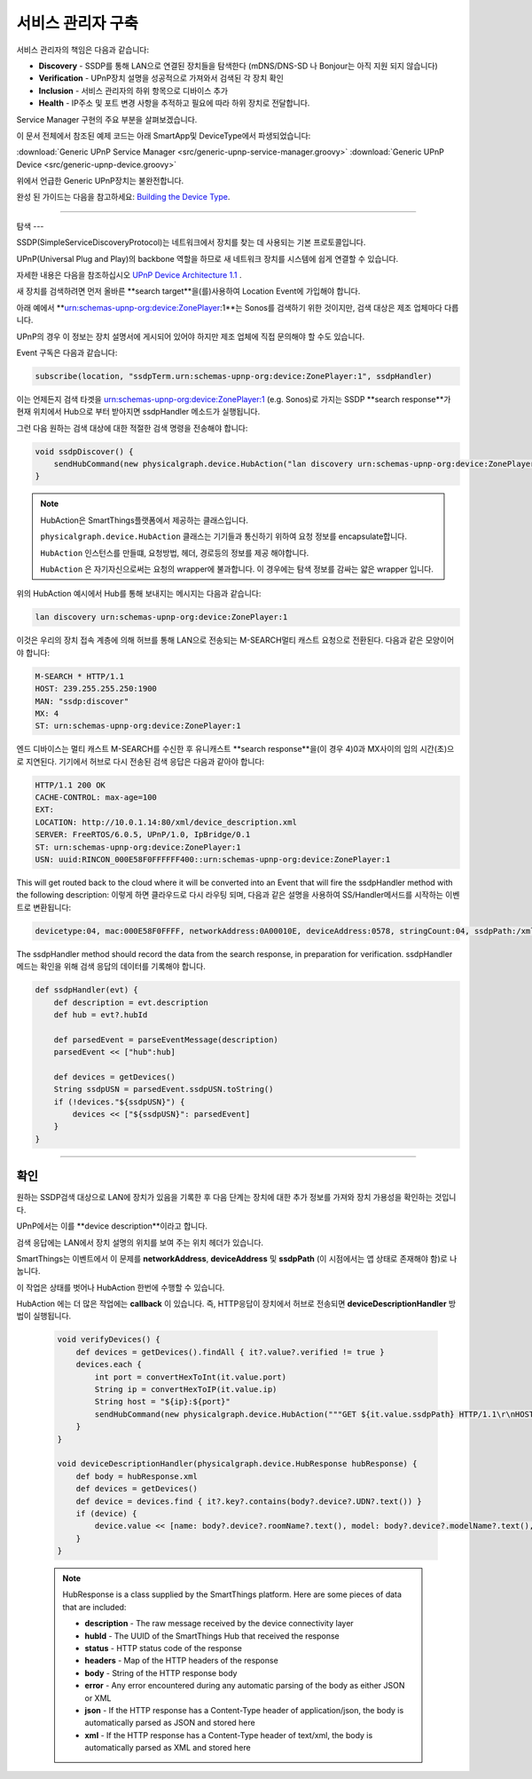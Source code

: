 .. _building_servicemanager:

==============
서비스 관리자 구축
==============

서비스 관리자의 책임은 다음과 같습니다:

- **Discovery** - SSDP를 통해 LAN으로 연결된 장치들을 탐색한다 (mDNS/DNS-SD 나 Bonjour는 아직 지원 되지 않습니다)
- **Verification** - UPnP장치 설명을 성공적으로 가져와서 검색된 각 장치 확인
- **Inclusion** - 서비스 관리자의 하위 항목으로 디바이스 추가
- **Health** - IP주소 및 포트 변경 사항을 추적하고 필요에 따라 하위 장치로 전달합니다.

Service Manager 구현의 주요 부분을 살펴보겠습니다.

이 문서 전체에서 참조된 예제 코드는 아래 SmartApp및 DeviceType에서 파생되었습니다:

:download:`Generic UPnP Service Manager <src/generic-upnp-service-manager.groovy>`
:download:`Generic UPnP Device <src/generic-upnp-device.groovy>`

위에서 언급한 Generic UPnP장치는 불완전합니다.

완성 된 가이드는 다음을 참고하세요: `Building the Device Type <building-the-device-type.html>`_.

----

.. _lan_device_discovery:

탐색
---

SSDP(SimpleServiceDiscoveryProtocol)는 네트워크에서 장치를 찾는 데 사용되는 기본 프로토콜입니다.

UPnP(Universal Plug and Play)의 backbone 역할을 하므로 새 네트워크 장치를 시스템에 쉽게 연결할 수 있습니다.

자세한 내용은 다음을 참조하십시오 `UPnP Device Architecture 1.1 <http://upnp.org/specs/arch/UPnP-arch-DeviceArchitecture-v1.1.pdf>`__ .

새 장치를 검색하려면 먼저 올바른 **search target**을(를)사용하여 Location Event에 가입해야 합니다.

아래 예에서 **urn:schemas-upnp-org:device:ZonePlayer:1**는 Sonos를 검색하기 위한 것이지만, 검색 대상은 제조 업체마다 다릅니다.

UPnP의 경우 이 정보는 장치 설명서에 게시되어 있어야 하지만 제조 업체에 직접 문의해야 할 수도 있습니다.

Event 구독은 다음과 같습니다:

.. code-block:: groovy

    subscribe(location, "ssdpTerm.urn:schemas-upnp-org:device:ZonePlayer:1", ssdpHandler)

이는 언제든지 검색 타겟을 urn:schemas-upnp-org:device:ZonePlayer:1 (e.g. Sonos)로 가지는 SSDP **search response**가 현재 위치에서 Hub으로 부터 받아지면 ssdpHandler 메소드가 실행됩니다.

그런 다음 원하는 검색 대상에 대한 적절한 검색 명령을 전송해야 합니다:

.. code-block:: groovy

    void ssdpDiscover() {
        sendHubCommand(new physicalgraph.device.HubAction("lan discovery urn:schemas-upnp-org:device:ZonePlayer:1", physicalgraph.device.Protocol.LAN))
    }

.. note:: HubAction은 SmartThings플랫폼에서 제공하는 클래스입니다.

    ``physicalgraph.device.HubAction`` 클래스는 기기들과 통신하기 위하여 요청 정보를 encapsulate합니다.

    ``HubAction`` 인스턴스를 만들떄, 요청방법, 헤더, 경로등의 정보를 제공 해야합니다.

    ``HubAction`` 은 자기자신으로써는 요청의 wrapper에 불과합니다.
    이 경우에는 탐색 정보를 감싸는 얇은 wrapper 입니다.

위의 HubAction 예시에서 Hub를 통해 보내지는 메시지는 다음과 같습니다:

.. code-block:: groovy

    lan discovery urn:schemas-upnp-org:device:ZonePlayer:1


이것은 우리의 장치 접속 계층에 의해 허브를 통해 LAN으로 전송되는 M-SEARCH멀티 캐스트 요청으로 전환된다.
다음과 같은 모양이어야 합니다:

.. code-block:: bash

    M-SEARCH * HTTP/1.1
    HOST: 239.255.255.250:1900
    MAN: "ssdp:discover"
    MX: 4
    ST: urn:schemas-upnp-org:device:ZonePlayer:1


엔드 디바이스는 멀티 캐스트 M-SEARCH를 수신한 후 유니캐스트 **search response**을(이 경우 4)0과 MX사이의 임의 시간(초)으로 지연된다.
기기에서 허브로 다시 전송된 검색 응답은 다음과 같아야 합니다:


.. code-block:: bash

    HTTP/1.1 200 OK
    CACHE-CONTROL: max-age=100
    EXT:
    LOCATION: http://10.0.1.14:80/xml/device_description.xml
    SERVER: FreeRTOS/6.0.5, UPnP/1.0, IpBridge/0.1
    ST: urn:schemas-upnp-org:device:ZonePlayer:1
    USN: uuid:RINCON_000E58F0FFFFFF400::urn:schemas-upnp-org:device:ZonePlayer:1

This will get routed back to the cloud where it will be converted into an Event that will fire the ssdpHandler method with the following description:
이렇게 하면 클라우드로 다시 라우팅 되며, 다음과 같은 설명을 사용하여 SS/Handler메서드를 시작하는 이벤트로 변환됩니다:

.. code-block:: bash

    devicetype:04, mac:000E58F0FFFF, networkAddress:0A00010E, deviceAddress:0578, stringCount:04, ssdpPath:/xml/device_description.xml, ssdpUSN:uuid:RINCON_000E58F0FFFFFF400::urn:schemas-upnp-org:device:ZonePlayer:1, ssdpTerm:urn:schemas-upnp-org:device:ZonePlayer:1, ssdpNTS:

The ssdpHandler method should record the data from the search response, in preparation for verification.
ssdpHandler 메드는 확인을 위해 검색 응답의 데이터를 기록해야 합니다.

.. code-block:: groovy

    def ssdpHandler(evt) {
        def description = evt.description
        def hub = evt?.hubId

        def parsedEvent = parseEventMessage(description)
        parsedEvent << ["hub":hub]

        def devices = getDevices()
        String ssdpUSN = parsedEvent.ssdpUSN.toString()
        if (!devices."${ssdpUSN}") {
            devices << ["${ssdpUSN}": parsedEvent]
        }
    }

----

확인
----

원하는 SSDP검색 대상으로 LAN에 장치가 있음을 기록한 후 다음 단계는 장치에 대한 추가 정보를 가져와 장치 가용성을 확인하는 것입니다.

UPnP에서는 이를 **device description**이라고 합니다.

검색 응답에는 LAN에서 장치 설명의 위치를 보여 주는 위치 헤더가 있습니다.

SmartThings는 이벤트에서 이 문제를 **networkAddress**, **deviceAddress** 및 **ssdpPath** (이 시점에서는 앱 상태로 존재해야 함)로 나눕니다.

이 작업은 상태를 벗어나 HubAction 한번에 수행할 수 있습니다.

HubAction 에는 더 많은 작업에는 **callback** 이 있습니다. 즉, HTTP응답이 장치에서 허브로 전송되면 **deviceDescriptionHandler** 방법이 실행됩니다.

    .. code-block:: groovy

        void verifyDevices() {
            def devices = getDevices().findAll { it?.value?.verified != true }
            devices.each {
                int port = convertHexToInt(it.value.port)
                String ip = convertHexToIP(it.value.ip)
                String host = "${ip}:${port}"
                sendHubCommand(new physicalgraph.device.HubAction("""GET ${it.value.ssdpPath} HTTP/1.1\r\nHOST: $host\r\n\r\n""", physicalgraph.device.Protocol.LAN, host, [callback: deviceDescriptionHandler]))
            }
        }

        void deviceDescriptionHandler(physicalgraph.device.HubResponse hubResponse) {
            def body = hubResponse.xml
            def devices = getDevices()
            def device = devices.find { it?.key?.contains(body?.device?.UDN?.text()) }
            if (device) {
                device.value << [name: body?.device?.roomName?.text(), model: body?.device?.modelName?.text(), serialNumber: body?.device?.serialNum?.text(), verified: true]
            }
        }

    .. note:: HubResponse is a class supplied by the SmartThings platform. Here are some pieces of data that are included:

        * **description** - The raw message received by the device connectivity layer
        * **hubId** - The UUID of the SmartThings Hub that received the response
        * **status** - HTTP status code of the response
        * **headers** - Map of the HTTP headers of the response
        * **body** - String of the HTTP response body
        * **error** - Any error encountered during any automatic parsing of the body as either JSON or XML
        * **json** - If the HTTP response has a Content-Type header of application/json, the body is automatically parsed as JSON and stored here
        * **xml** - If the HTTP response has a Content-Type header of text/xml, the body is automatically parsed as XML and stored here
